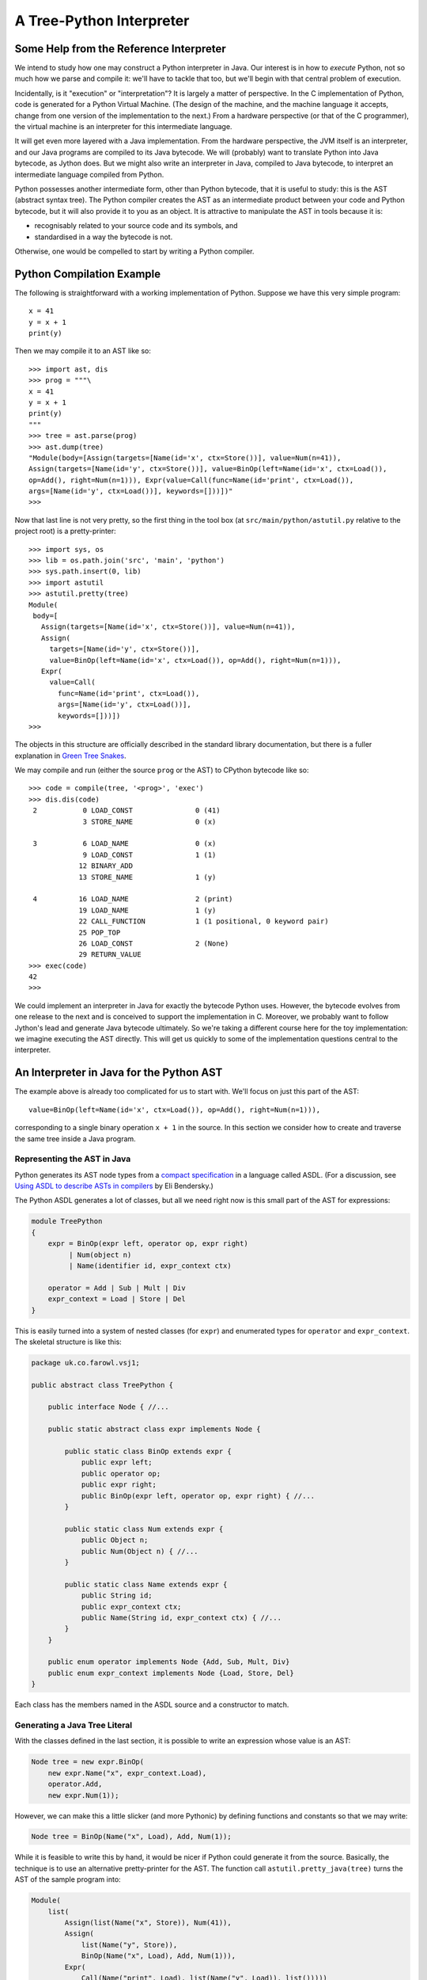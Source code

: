 ..  treepython/treepthyon.rst


A Tree-Python Interpreter
#########################

Some Help from the Reference Interpreter
****************************************

We intend to study how one may construct a Python interpreter in Java.
Our interest is in how to *execute* Python,
not so much how we parse and compile it:
we'll have to tackle that too,
but we'll begin with that central problem of execution.

Incidentally, is it "execution" or "interpretation"?
It is largely a matter of perspective.
In the C implementation of Python, code is generated for a Python Virtual Machine.
(The design of the machine,
and the machine language it accepts,
change from one version of the implementation to the next.)
From a hardware perspective (or that of the C programmer),
the virtual machine is an interpreter for this intermediate language.

It will get even more layered with a Java implementation.
From the hardware perspective, the JVM itself is an interpreter,
and our Java programs are compiled to its Java bytecode.
We will (probably) want to translate Python into Java bytecode,
as Jython does.
But we might also write an interpreter in Java,
compiled to Java bytecode,
to interpret an intermediate language compiled from Python.

Python possesses another intermediate form,
other than Python bytecode,
that it is useful to study:
this is the AST (abstract syntax tree).
The Python compiler creates the AST as an intermediate product
between your code and Python bytecode,
but it will also provide it to you as an object.
It is attractive to manipulate the AST in tools because it is:

* recognisably related to your source code and its symbols, and
* standardised in a way the bytecode is not.

Otherwise, one would be compelled to start by writing a Python compiler.

Python Compilation Example
**************************

The following is straightforward with a working implementation of Python.
Suppose we have this very simple program::

    x = 41
    y = x + 1
    print(y)

Then we may compile it to an AST like so::

    >>> import ast, dis
    >>> prog = """\
    x = 41
    y = x + 1
    print(y)
    """
    >>> tree = ast.parse(prog)
    >>> ast.dump(tree)
    "Module(body=[Assign(targets=[Name(id='x', ctx=Store())], value=Num(n=41)),
    Assign(targets=[Name(id='y', ctx=Store())], value=BinOp(left=Name(id='x', ctx=Load()),
    op=Add(), right=Num(n=1))), Expr(value=Call(func=Name(id='print', ctx=Load()),
    args=[Name(id='y', ctx=Load())], keywords=[]))])"
    >>>

Now that last line is not very pretty,
so the first thing in the tool box
(at ``src/main/python/astutil.py`` relative to the project root)
is a pretty-printer::

    >>> import sys, os
    >>> lib = os.path.join('src', 'main', 'python')
    >>> sys.path.insert(0, lib)
    >>> import astutil
    >>> astutil.pretty(tree)
    Module(
     body=[
       Assign(targets=[Name(id='x', ctx=Store())], value=Num(n=41)),
       Assign(
         targets=[Name(id='y', ctx=Store())],
         value=BinOp(left=Name(id='x', ctx=Load()), op=Add(), right=Num(n=1))),
       Expr(
         value=Call(
           func=Name(id='print', ctx=Load()),
           args=[Name(id='y', ctx=Load())],
           keywords=[]))])
    >>>

The objects in this structure are officially described in the standard library documentation,
but there is a fuller explanation in `Green Tree Snakes`_.

..  _Green Tree Snakes: https://greentreesnakes.readthedocs.io/en/latest/

We may compile and run (either the source ``prog`` or the AST) to CPython bytecode like so::

    >>> code = compile(tree, '<prog>', 'exec')
    >>> dis.dis(code)
     2           0 LOAD_CONST               0 (41)
                 3 STORE_NAME               0 (x)

     3           6 LOAD_NAME                0 (x)
                 9 LOAD_CONST               1 (1)
                12 BINARY_ADD
                13 STORE_NAME               1 (y)

     4          16 LOAD_NAME                2 (print)
                19 LOAD_NAME                1 (y)
                22 CALL_FUNCTION            1 (1 positional, 0 keyword pair)
                25 POP_TOP
                26 LOAD_CONST               2 (None)
                29 RETURN_VALUE
    >>> exec(code)
    42
    >>>

We could implement an interpreter in Java for exactly the bytecode Python uses.
However, the bytecode evolves from one release to the next
and is conceived to support the implementation in C.
Moreover, we probably want to follow Jython's lead and generate Java bytecode ultimately.
So we're taking a different course here for the toy implementation:
we imagine executing the AST directly.
This will get us quickly to some of the implementation questions central to the interpreter.

An Interpreter in Java for the Python AST
*****************************************

The example above is already too complicated for us to start with.
We'll focus on just this part of the AST::

    value=BinOp(left=Name(id='x', ctx=Load()), op=Add(), right=Num(n=1))),

corresponding to a single binary operation ``x + 1`` in the source.
In this section we consider how to create and traverse the same tree inside a Java program.

Representing the AST in Java
============================

Python generates its AST node types from a
`compact specification <https://docs.python.org/3/library/ast.html#abstract-grammar>`_
in a language called ASDL.
(For a discussion, see
`Using ASDL to describe ASTs in compilers <http://eli.thegreenplace.net/2014/06/04/using-asdl-to-describe-asts-in-compilers>`_
by Eli Bendersky.)

The Python ASDL generates a lot of classes,
but all we need right now is this small part of the AST for expressions:

..  code-block:: none

    module TreePython
    {
        expr = BinOp(expr left, operator op, expr right)
             | Num(object n)
             | Name(identifier id, expr_context ctx)

        operator = Add | Sub | Mult | Div
        expr_context = Load | Store | Del
    }

This is easily turned into a system of nested classes (for ``expr``)
and enumerated types for ``operator`` and ``expr_context``.
The skeletal structure is like this:

..  code-block:: java

    package uk.co.farowl.vsj1;

    public abstract class TreePython {

        public interface Node { //...

        public static abstract class expr implements Node {

            public static class BinOp extends expr {
                public expr left;
                public operator op;
                public expr right;
                public BinOp(expr left, operator op, expr right) { //...
            }

            public static class Num extends expr {
                public Object n;
                public Num(Object n) { //...
            }

            public static class Name extends expr {
                public String id;
                public expr_context ctx;
                public Name(String id, expr_context ctx) { //...
            }
        }

        public enum operator implements Node {Add, Sub, Mult, Div}
        public enum expr_context implements Node {Load, Store, Del}
    }

Each class has the members named in the ASDL source and a constructor to match.


Generating a Java Tree Literal
==============================

With the classes defined in the last section,
it is possible to write an expression whose value is an AST:

..  code-block:: java

    Node tree = new expr.BinOp(
        new expr.Name("x", expr_context.Load),
        operator.Add,
        new expr.Num(1));

However, we can make this a little slicker (and more Pythonic)
by defining functions and constants so that we may write:

..  code-block:: java

    Node tree = BinOp(Name("x", Load), Add, Num(1));

While it is feasible to write this by hand,
it would be nicer if Python could generate it from the source.
Basically, the technique is to use an alternative pretty-printer for the AST.
The function call ``astutil.pretty_java(tree)`` turns the AST of the sample program into:

..  code-block:: java

    Module(
        list(
            Assign(list(Name("x", Store)), Num(41)),
            Assign(
                list(Name("y", Store)),
                BinOp(Name("x", Load), Add, Num(1))),
            Expr(
                Call(Name("print", Load), list(Name("y", Load)), list()))))

All the node types now look like function calls with positional arguments,
and without ``new`` and class name prefixes.
The unusual new feature is ``list()``,
a function that replaces the square brackets notation Python has for lists.
(We don't need ``list`` just yet.)
The definitions that make it possible to write simply ``BinOp(Name("x", Load), Add, Num(1))`` are:

..  code-block:: java

    public static final operator Add = operator.Add;
    public static final expr_context Load = expr_context.Load;
    public static final expr Name(String id, expr_context ctx)
        {return new expr.Name(id, ctx); }
    public static final expr Num(Object n) {return new expr.Num(n); }
    public static final expr BinOp(expr left, operator op, expr right)
        {return new expr.BinOp(left, op, right); }


A Visit from the Evaluator
==========================

The expressions we can now write (or generate) in Java do not evaluate the Python expression:
they merely construct an AST that represents it.
In order to evaluate the expression we must walk the tree,
which we accomplish using a Visitor design pattern.
Parts of the definition of the ``TreePython`` class, that we missed out above,
provide a ``Visitor`` interface and to give ``Node`` an ``accept`` method:

..  code-block:: java

    public abstract class TreePython {

        public interface Node {
            default <T> T accept(Visitor<T> visitor) { return null; }
        }

        public static abstract class expr implements Node {

            public static class BinOp extends expr {
                @Override
                public <T> T accept(Visitor<T> visitor) {
                    return visitor.visit_BinOp(this);
                }
            }
            // And so on ...
        }

        public interface Visitor<T> {
            T visit_BinOp(expr.BinOp _BinOp);
            T visit_Num(expr.Num _Num);
            T visit_Name(expr.Name _Name);
        }
        // ...
    }

We also have to provide an ``Evaluator`` class that implements ``TreePython.Visitor``,
in which ``visit_BinOp`` performs the arithmetic we need.
As our expression involves a variable ``x``,
we give it a simple ``Map`` store for the values of variables.

We can now demonstrate execution of the tree code to evaluate the expression:

..  code-block:: java

    package uk.co.farowl.vsj1.example.treepython;
    // ... imports
    /** Demonstrate a Python interpreter for the AST. */
    public class TestEx1 {

        // Visitor to execute the code.
        Evaluator evaluator;

        @Before
        public void setUp() {
            // Create a visitor to execute the code.
            evaluator = new Evaluator();
        }

        // ...
        @Test
        public void astExecShorthand() {
            // x + 1
            Node tree = BinOp(Name("x", Load), Add, Num(1));
            // Execute the code for x = 41
            evaluator.variables.put("x", 41);
            Object result = tree.accept(evaluator);
            assertEquals(42, result);
        }

        /**
         * An interpreter for Python that works by walking the AST.
         */
        public static class Evaluator implements Visitor<Object> {

            Map<String, Object> variables = new HashMap<>();

            @Override
            public Object visit_BinOp(expr.BinOp binOp) {
                Integer u = (Integer)binOp.left.accept(this);
                Integer v = (Integer)binOp.right.accept(this);
                switch (binOp.op) {
                    case Add:
                        return Integer.valueOf(u + v);
                    default:
                        return null;
                }
            }

            @Override
            public Object visit_Num(expr.Num num) {
                return num.n;
            }

            @Override
            public Object visit_Name(expr.Name name) {
                return variables.get(name.id);
            }
        }

        public static final operator Add = operator.Add;
        public static final operator Mult = operator.Mult;
        public static final expr_context Load = expr_context.Load;
        public static final expr Name(String id, expr_context ctx)
            {return new expr.Name(id, ctx); }
        public static final expr Num(Object n) {return new expr.Num(n); }
        public static final expr BinOp(expr left, operator op, expr right)
            {return new expr.BinOp(left, op, right); }
    }

This works.
It prints ``42``, as all first Python programs should,
but it has at least one unsatisfactory aspect:
the use of casts to force the type of ``u`` and ``v`` in ``visit_BinOp``.
Without the casts, the addition cannot be carried out,
but clearly this is not a generally useful definition of addition.
In fact, it is only necessary to change ``Num(1))`` to ``Num(1.0))`` in the tree
in order to expose the issue:
we get a ``ClassCastException`` "java.lang.Double cannot be cast to java.lang.Integer",
where we should get ``42.0``.

We must reproduce Python's ability
to adapt its definition of addition to the type of the arguments.
In the next section, we turn to the question of *type* in the interpreter.

Type in the Interpreter
***********************

Type and Operation Dispatch in CPython
======================================

..  _PyTypeObject (API): https://docs.python.org/3/c-api/typeobj.html

Types are at the heart of the CPython interpreter.
Every object contains storage for its state and a pointer to an instance of ``PyTypeObject``.
``typeobject.c`` runs to more than 7500 lines,
has been the subject of nearly 1000 change sets,
and contains an offer of beer for bugs (in ``update_one_slot()``, in case you're thirsty).

When the CPython bytecode interpreter encounters (say) the ``BINARY_ADD`` opcode,
and the second thing on the stack is an ``int``,
it finds its way indirectly to a `PyTypeObject (API)`_
that contains a table of pointers to functions.
At the position in that table reserved for addition operations,
there is a pointer to a function that knows how to implement addition
when the left operand is an integer.
Adapting to the type of the right operand is a slightly longer story.

This is quite similar to the virtual function table
that is implicit in every Java ``Class`` object.
It also differs in significant ways, including:
* The manner of filling the table is unique to Python, supporting "diamond" inheritance.
* The table may be changed at runtime, when (for example) ``__add__`` is redefined for a type.
* The structure is fixed by the needs of the interpreter: user-defined methods are not added.

Type and Operation Dispatch in Jython 2.7.1
===========================================

The approach of the current Jython implementation is to make use of virtual function dispatch.
All Python objects are derived from ``org.python.core.PyObject``,
which has an ``_add(PyObject)`` method for use by the interpreter,
or rather by the Java bytecode compiled from Python source.

``PyObject._add(PyObject)`` is ``final``,
but dispatches to ``__add__`` or ``__radd__``,
which may be overridden by built-in types (defined in Java).
If the type is defined in Python,
by means of a class declaration, say,
``__add__`` and ``__radd__`` are both overidden,
to check for the existence of ``__add__`` and ``__radd__`` respectively, defined in Python,
in the type dictionary.

The final assembly is quite complex, as is the corresponding CPython code,
but we may be sure it implements the Python rules well enough,
since it passes the extensive Python regression tests.
The general path through the code (for derived types defined in Python) appears slow.
If the JVM JIT compiler is able to infer that arguments have particular built-in types,
it is quite possible the original call site could be in-lined,
and would collapse to one of the many special cases in the code.

Where a complex native Java object is handled in Python,
the interpreter handles it via a proxy that is Java-derived from ``PyObject``.
Expressions that have simple Java types are converted to and from Jython built-in types
(``PyString``, ``PyFloat``, and so on)
at the boundary between Python and Java,
for example when passing arguments to a method.

A Native Object Approach
========================

An alternative approach may be imagined in which compiled Python code
operates directly on Java types.
That is, a Python ``float`` object is simply a ``java.lang.Double``,
a Python ``int`` is just a ``java.math.BigInteger``,
and generally ``object`` is just ``java.langObject``.
We're going to explore this approach in preference to reproducing the Jython approach,
partly for novelty,
partly because Java guidance on the dynamic language features of Java gives us that hint.

The first challenge in this approach is how to locate the operations the interpreter needs.
These correspond to the slots in a CPython type object,
and there is a finite repertoire of them.






